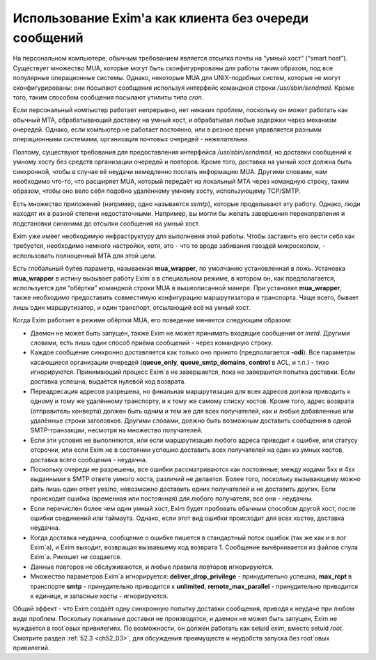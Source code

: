 
.. _ch48_00:

Использование Exim'a как клиента без очереди сообщений
======================================================

На персональном компьютере, обычным требованием является отсылка почты на “умный хост” (“smart host”). Существует множество MUA, которые могут быть сконфигурированы для работы таким образом, под все популярные операционные системы. Однако, некоторые MUA для UNIX-подобных систем, которые не могут сконфигурированы: они посылают сообщения используя интерфейс командной строки */usr/sbin/sendmail*. Кроме того, таким способом сообщения посылают утилиты типа *cron*.

Если персональный компьютер работает непрерывно, нет никаких проблем, поскольку он может работать как обычный MTA, обрабатывающий доставку на умный хост, и обрабатывая любые задержки через механизм очередей. Однако, если компьютер не работает постоянно, или в резное время управляется разными операционными системами, организация почтовых очередей - нежелательна.

Поэтому, существуют требования для предоставления интерфейса */usr/sbin/sendmail*, но доставки сообщений к умному хосту без средств организации очередей и повторов. Кроме того, доставка на умный хост должна быть синхронной, чтобы в случае её неудачи немедленно послать информацию MUA. Другими словами, нам необходимо что-то, что расширяет MUA, который передаёт на локальный MTA через командную строку, таким образом, чтобы оно вело себя подобно удалённому умному хосту, использующему TCP/SMTP.

Есть множество приложений (например, одно называется *ssmtp*), которые проделывают эту работу. Однако, люди находят их в разной степени недостаточными. Например, вы могли бы желать завершения перенапрвления и подстановки синонима до отсылки сообщения на умный хост.

Exim уже имеет необходимую инфраструктуру для выполнения этой работы. Чтобы заставить его вести себя как требуется, необходимо немного настройки, хотя, это - что то вроде забивания гвоздей микроскопом, - использовать полноценный MTA для этой цели.

Есть глобальный булев параметр, называемая **mua_wrapper**, по умолчанию установленная в ложь. Установка **mua_wrapper** в истину вызывает работу Exim`a в специальном режиме, в котором он, как предполагается, используется для “обёртки” командной строки MUA в вышеописанной манере. При установке **mua_wrapper**, также необходимо предоставить совместимую конфигурацию маршрутизатора и транспорта. Чаще всего, бывает лишь один маршрутизатор, и один транспорт, отсылающий всё на умный хост.

Когда Exim работает в режиме обёртки MUA, его поведение меняется следующим образом:

* Даемон не может быть запущен, также Exim не может принимать входящие сообщения от *inetd*. Другими словами, есть лишь один способ приёма сообщений - через командную строку.

* Каждое сообщение синхронно доставляется как только оно принято (предполагается **-odi**). Все параметры касающиеся организации очередей (**queue_only**, **queue_smtp_domains**, **control** в ACL, и т.п.) - тихо игнорируются. Принимающий процесс Exim`a не завершается, пока не завершится попытка доставки. Если доставка успешна, выдаётся нулевой код возврата.

* Переадресация адресов разрешена, но финальная маршрутизация для всех адресов должна приводить к одному и тому же удалённому транспорту, и к тому же самому списку хостов. Кроме того, адрес возврата (отправитель конверта) должен быть одним и тем же для всех получателей, как и любые добавленные или удалённые строки заголовков. Другими словами, должно быть возможным доставить сообщения в одной SMTP-транзакции, несмотря на множество получателей.

* Если эти условия не выполняются, или если маршрутизация любого адреса приводит к ошибке, или статусу отсрочки, или если Exim не в состоянии успешно доставить всех получателей на один из умных хостов, доставка всего сообщения - неудачна.

* Поскольку очереди не разрешены, все ошибки рассматриваются как постоянные; между кодами 5xx и 4xx выданными в SMTP ответе умного хоста, различий не делается. Более того, поскольку вызывающему можно дать лишь один ответ yes/no, невозможно доставить одних получателей и не доставить других. Если происходит ошибка (временная или постоянная) для любого получателя, все они - неудачны.

* Если перечислен более чем один умный хост, Exim будет пробовать обычным способом другой хост, после ошибки соединений или таймаута. Однако, если этот вид ошибки происходит для всех хостов, доставка неудачна.

* Когда доставка неудачна, сообщение о ошибке пишется в стандартный поток ошибок (так же как и в лог Exim`a), и Exim выходит, возвращая вызвавшему код возврата 1. Сообщение вычёркивается из файлов спула Exim`a. Рикошет не создается.

* Данные повторов не обслуживаются, и любые правила повторов игнорируются.
  
* Множество параметров Exim`a игнорируется: **deliver_drop_privilege** - принудительно успешна, **max_rcpt** в транспорте **smtp** - принудительно приводится к **unlimited**, **remote_max_parallel** - принудительно приводится к единице, и запасные хосты - игнорируются.

Общий эффект - что Exim создаёт одну синхронную попытку доставки сообщения, приводя к неудаче при любом виде проблем. Поскольку локальные доставки не производятся, и даемон не может быть запущен, Exim не нуждается в root`овых привилегиях. По возможности, он должен работать как setuid *exim*, вместо setuid *root*. Смотрите раздел :ref:`52.3 <ch52_03>`, для обсуждения преимуществ и неудобств запуска без root`овых привилегий.

